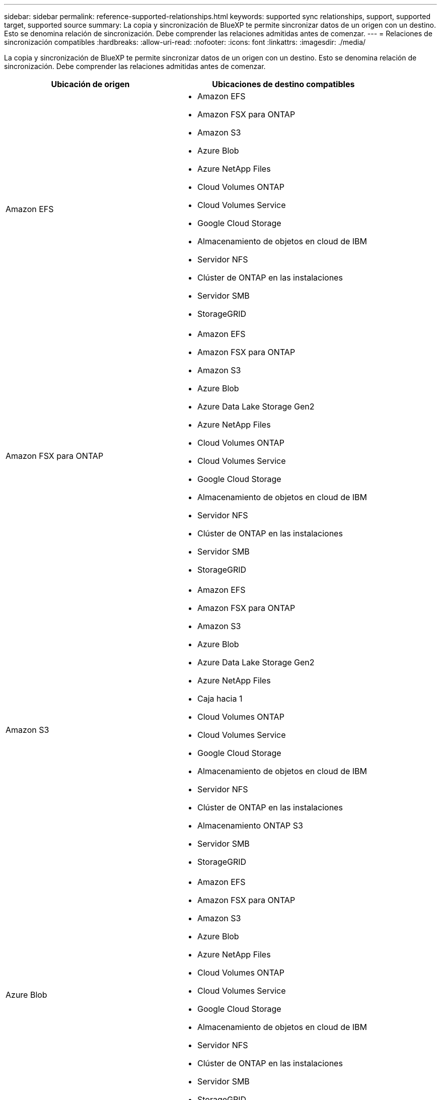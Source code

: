 ---
sidebar: sidebar 
permalink: reference-supported-relationships.html 
keywords: supported sync relationships, support, supported target, supported source 
summary: La copia y sincronización de BlueXP te permite sincronizar datos de un origen con un destino. Esto se denomina relación de sincronización. Debe comprender las relaciones admitidas antes de comenzar. 
---
= Relaciones de sincronización compatibles
:hardbreaks:
:allow-uri-read: 
:nofooter: 
:icons: font
:linkattrs: 
:imagesdir: ./media/


[role="lead"]
La copia y sincronización de BlueXP te permite sincronizar datos de un origen con un destino. Esto se denomina relación de sincronización. Debe comprender las relaciones admitidas antes de comenzar.

[cols="20,25"]
|===
| Ubicación de origen | Ubicaciones de destino compatibles 


| Amazon EFS  a| 
* Amazon EFS
* Amazon FSX para ONTAP
* Amazon S3
* Azure Blob
* Azure NetApp Files
* Cloud Volumes ONTAP
* Cloud Volumes Service
* Google Cloud Storage
* Almacenamiento de objetos en cloud de IBM
* Servidor NFS
* Clúster de ONTAP en las instalaciones
* Servidor SMB
* StorageGRID




| Amazon FSX para ONTAP  a| 
* Amazon EFS
* Amazon FSX para ONTAP
* Amazon S3
* Azure Blob
* Azure Data Lake Storage Gen2
* Azure NetApp Files
* Cloud Volumes ONTAP
* Cloud Volumes Service
* Google Cloud Storage
* Almacenamiento de objetos en cloud de IBM
* Servidor NFS
* Clúster de ONTAP en las instalaciones
* Servidor SMB
* StorageGRID




| Amazon S3  a| 
* Amazon EFS
* Amazon FSX para ONTAP
* Amazon S3
* Azure Blob
* Azure Data Lake Storage Gen2
* Azure NetApp Files
* Caja hacia 1
* Cloud Volumes ONTAP
* Cloud Volumes Service
* Google Cloud Storage
* Almacenamiento de objetos en cloud de IBM
* Servidor NFS
* Clúster de ONTAP en las instalaciones
* Almacenamiento ONTAP S3
* Servidor SMB
* StorageGRID




| Azure Blob  a| 
* Amazon EFS
* Amazon FSX para ONTAP
* Amazon S3
* Azure Blob
* Azure NetApp Files
* Cloud Volumes ONTAP
* Cloud Volumes Service
* Google Cloud Storage
* Almacenamiento de objetos en cloud de IBM
* Servidor NFS
* Clúster de ONTAP en las instalaciones
* Servidor SMB
* StorageGRID




| Azure Data Lake Storage Gen2  a| 
* Azure NetApp Files
* Cloud Volumes ONTAP
* FSX para ONTAP
* Almacenamiento de objetos en cloud de IBM
* Servidor NFS
* ONTAP en las instalaciones
* Almacenamiento ONTAP S3
* Servidor SMB
* StorageGRID




| Azure NetApp Files  a| 
* Amazon EFS
* Amazon FSX para ONTAP
* Amazon S3
* Azure Blob
* Azure Data Lake Storage Gen2
* Azure NetApp Files
* Cloud Volumes ONTAP
* Cloud Volumes Service
* Google Cloud Storage
* Almacenamiento de objetos en cloud de IBM
* Servidor NFS
* Clúster de ONTAP en las instalaciones
* Servidor SMB
* StorageGRID




| Caja hacia 1  a| 
* Amazon FSX para ONTAP
* Amazon S3
* Azure NetApp Files
* Cloud Volumes ONTAP
* Almacenamiento de objetos en cloud de IBM
* Servidor NFS
* Servidor SMB
* StorageGRID




| Cloud Volumes ONTAP  a| 
* Amazon EFS
* Amazon FSX para ONTAP
* Amazon S3
* Azure Blob
* Azure Data Lake Storage Gen2
* Azure NetApp Files
* Cloud Volumes ONTAP
* Cloud Volumes Service
* Google Cloud Storage
* Almacenamiento de objetos en cloud de IBM
* Servidor NFS
* Clúster de ONTAP en las instalaciones
* Servidor SMB
* StorageGRID




| Cloud Volumes Service  a| 
* Amazon EFS
* Amazon FSX para ONTAP
* Amazon S3
* Azure Blob
* Azure NetApp Files
* Cloud Volumes ONTAP
* Cloud Volumes Service
* Google Cloud Storage
* Almacenamiento de objetos en cloud de IBM
* Servidor NFS
* Clúster de ONTAP en las instalaciones
* Servidor SMB
* StorageGRID




| Google Cloud Storage  a| 
* Amazon EFS
* Amazon FSX para ONTAP
* Amazon S3
* Azure Blob
* Azure NetApp Files
* Cloud Volumes ONTAP
* Cloud Volumes Service
* Google Cloud Storage
* Almacenamiento de objetos en cloud de IBM
* Servidor NFS
* Clúster de ONTAP en las instalaciones
* Almacenamiento ONTAP S3
* Servidor SMB
* StorageGRID




| Unidad de Google  a| 
* Servidor NFS
* Servidor SMB




| Almacenamiento de objetos en cloud de IBM  a| 
* Amazon EFS
* Amazon FSX para ONTAP
* Amazon S3
* Azure Blob
* Azure Data Lake Storage Gen2
* Azure NetApp Files
* Caja hacia 1
* Cloud Volumes ONTAP
* Cloud Volumes Service
* Google Cloud Storage
* Almacenamiento de objetos en cloud de IBM
* Servidor NFS
* Clúster de ONTAP en las instalaciones
* Servidor SMB
* StorageGRID




| Servidor NFS  a| 
* Amazon EFS
* Amazon FSX para ONTAP
* Amazon S3
* Azure Blob
* Azure Data Lake Storage Gen2
* Azure NetApp Files
* Cloud Volumes ONTAP
* Cloud Volumes Service
* Google Cloud Storage
* Unidad de Google
* Almacenamiento de objetos en cloud de IBM
* Servidor NFS
* Clúster de ONTAP en las instalaciones
* Almacenamiento ONTAP S3
* Servidor SMB
* StorageGRID




| Clúster de ONTAP en las instalaciones  a| 
* Amazon EFS
* Amazon FSX para ONTAP
* Amazon S3
* Azure Blob
* Azure Data Lake Storage Gen2
* Azure NetApp Files
* Cloud Volumes ONTAP
* Cloud Volumes Service
* Google Cloud Storage
* Almacenamiento de objetos en cloud de IBM
* Servidor NFS
* Clúster de ONTAP en las instalaciones
* Servidor SMB
* StorageGRID




| Almacenamiento ONTAP S3  a| 
* Amazon S3
* Azure Data Lake Storage Gen2
* Google Cloud Storage
* Servidor NFS
* Servidor SMB
* StorageGRID
* Almacenamiento ONTAP S3




| SFTP HACIA LA SEGUNDA | S3 


| Servidor SMB  a| 
* Amazon EFS
* Amazon FSX para ONTAP
* Amazon S3
* Azure Blob
* Azure Data Lake Storage Gen2
* Azure NetApp Files
* Cloud Volumes ONTAP
* Cloud Volumes Service
* Google Cloud Storage
* Unidad de Google
* Almacenamiento de objetos en cloud de IBM
* Servidor NFS
* Clúster de ONTAP en las instalaciones
* Almacenamiento ONTAP S3
* Servidor SMB
* StorageGRID




| StorageGRID  a| 
* Amazon EFS
* Amazon FSX para ONTAP
* Amazon S3
* Azure Blob
* Azure Data Lake Storage Gen2
* Azure NetApp Files
* Caja hacia 1
* Cloud Volumes ONTAP
* Cloud Volumes Service
* Google Cloud Storage
* Almacenamiento de objetos en cloud de IBM
* Servidor NFS
* Clúster de ONTAP en las instalaciones
* Almacenamiento ONTAP S3
* Servidor SMB
* StorageGRID


|===
Notas:

. La compatibilidad con cajas está disponible como vista previa.
. Las relaciones de sincronización con este origen/destino son compatibles solo con la API de sincronización y copia de BlueXP.
. Puede elegir un nivel de almacenamiento específico de Azure Blob cuando un contenedor Blob es el destino:
+
** Almacenamiento en caliente
** Almacenamiento en frío


. [[Storage-class]]puede elegir una clase de almacenamiento S3 específica cuando Amazon S3 es el destino:
+
** Estándar (esta es la clase predeterminada)
** Organización en niveles inteligente
** Acceso Estándar-poco frecuente
** Una Zona de acceso poco frecuente
** Glacier Deep Archive
** Recuperación de Glacier flexible
** Recuperación instantánea de Glacier


. Puede elegir una clase de almacenamiento específica cuando un bucket de Google Cloud Storage sea el objetivo:
+
** Estándar
** Nearline
** Coldline
** Archivado



